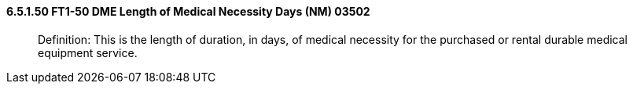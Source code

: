 ==== 6.5.1.50 FT1-50 DME Length of Medical Necessity Days (NM) 03502

____
Definition: This is the length of duration, in days, of medical necessity for the purchased or rental durable medical equipment service.
____

